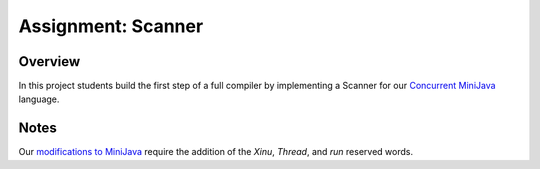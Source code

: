 Assignment: Scanner
===================

Overview
--------

In this project students build the first step of a full compiler by
implementing a Scanner for our `Concurrent
MiniJava <http://www.mscs.mu.edu/~brylow/cosc4400/Spring2011/ConcurrentMiniJava.html>`__
language.

Notes
-----

Our `modifications to
MiniJava <http://www.mscs.mu.edu/~brylow/cosc4400/Spring2011/ConcurrentMiniJava.html>`__
require the addition of the *Xinu*, *Thread*, and *run* reserved words.
